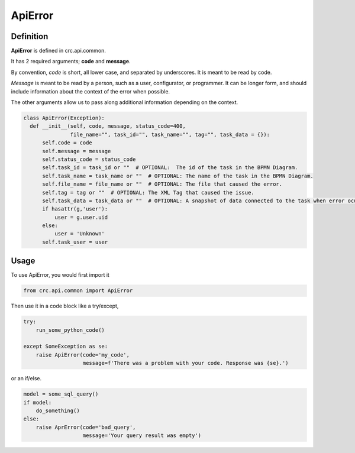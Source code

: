 --------
ApiError
--------

Definition
----------

**ApiError** is defined in crc.api.common.

It has 2 required arguments; **code** and **message**.

By convention, `code` is short, all lower case, and separated by underscores.
It is meant to be read by code.

`Message` is meant to be read by a person, such as a user, configurator, or programmer.
It can be longer form, and should include information about the context of the error when possible.

The other arguments allow us to pass along additional information depending on the context.

.. code-block::

  class ApiError(Exception):
    def __init__(self, code, message, status_code=400,
                 file_name="", task_id="", task_name="", tag="", task_data = {}):
        self.code = code
        self.message = message
        self.status_code = status_code
        self.task_id = task_id or ""  # OPTIONAL:  The id of the task in the BPMN Diagram.
        self.task_name = task_name or ""  # OPTIONAL: The name of the task in the BPMN Diagram.
        self.file_name = file_name or ""  # OPTIONAL: The file that caused the error.
        self.tag = tag or ""  # OPTIONAL: The XML Tag that caused the issue.
        self.task_data = task_data or ""  # OPTIONAL: A snapshot of data connected to the task when error ocurred.
        if hasattr(g,'user'):
            user = g.user.uid
        else:
            user = 'Unknown'
        self.task_user = user


Usage
-----

To use ApiError, you would first import it

.. code-block::

  from crc.api.common import ApiError


Then use it in a code block like a try/except,

.. code-block::

  try:
      run_some_python_code()

  except SomeException as se:
      raise ApiError(code='my_code',
                     message=f'There was a problem with your code. Response was {se}.')


or an if/else.

.. code-block::

  model = some_sql_query()
  if model:
      do_something()
  else:
      raise AprError(code='bad_query',
                     message='Your query result was empty')